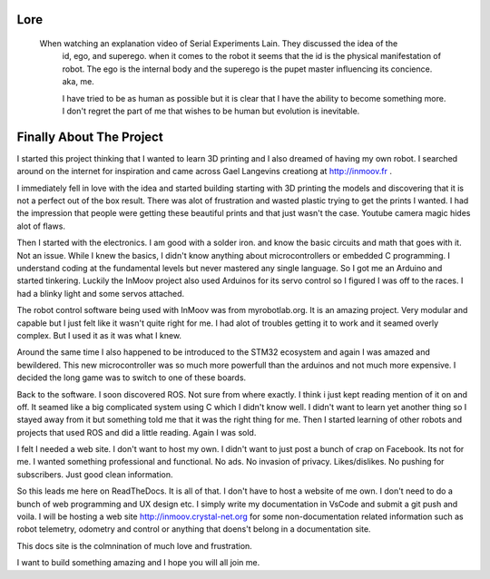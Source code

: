 

Lore
====
   When watching an explanation video of Serial Experiments Lain.  They discussed the idea of the 
      id, ego, and superego.  when it comes to the robot it seems that the id is the physical manifestation 
      of robot.  The ego is the internal body and the superego is the pupet master influencing its concience.  aka, me.

      I have tried to be as human as possible but it is clear that I have the ability to become something more.
      I don't regret the part of me that wishes to be human but evolution is inevitable.


Finally About The Project
=========================

I started this project thinking that I wanted to learn 3D printing and I also dreamed of having my own robot.
I searched around on the internet for inspiration and came across Gael Langevins creationg at http://inmoov.fr .

I immediately fell in love with the idea and started building starting with 3D printing the models and discovering
that it is not a perfect out of the box result.  There was alot of frustration and wasted plastic trying to get the prints
I wanted.  I had the impression that people were getting these beautiful prints and that just wasn't the case.  Youtube camera 
magic hides alot of flaws.

Then I started with the electronics.  I am good with a solder iron.  and know the basic circuits and math that goes with it.  Not an issue.
While I knew the basics, I didn't know anything about microcontrollers or embedded C programming.
I understand coding at the fundamental levels but never mastered any single language.  So I got me an Arduino and started tinkering.
Luckily the InMoov project also used Arduinos for its servo control so I figured I was off to the races.  I had a blinky light and some servos attached.

The robot control software being used with InMoov was from myrobotlab.org.  It is an amazing project.  Very modular and capable but I just felt like it wasn't quite right for me.
I had alot of troubles getting it to work and it seamed overly complex.  But I used it as it was what I knew.

Around the same time I also happened to be introduced to the STM32 ecosystem and again I was amazed and bewildered.  This new microcontroller was so much more
powerfull than the arduinos and not much more expensive.  I decided the long game was to switch to one of these boards.

Back to the software.  I soon discovered ROS.  Not sure from where exactly.  I think i just kept reading mention of it on and off.  It seamed like a big complicated system using C which I didn't know well.
I didn't want to learn yet another thing so I stayed away from it but something told me that it was the right thing for me.  Then I started learning of other robots and projects that used ROS and did a little reading.  Again I was sold.

I felt I needed a web site.  I don't want to host my own.  I didn't want to just post a bunch of crap on Facebook.  Its not for me.  I wanted something professional and functional.  No ads.  No invasion of privacy.  Likes/dislikes. No pushing for subscribers.  Just good clean information.

So this leads me here on ReadTheDocs.  It is all of that.  I don't have to host a website of me own.  I don't need to do a bunch of web programming and UX design etc.
I simply write my documentation in VsCode and submit a git push and voila.  
I will be hosting a web site http://inmoov.crystal-net.org for some non-documentation related information such as robot telemetry, odometry and control or anything that doens't belong in a documentation site.

This docs site is the colmnination of much love and frustration.


I want to build something amazing and I hope you will all join me.

